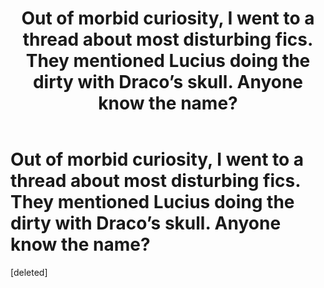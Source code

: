 #+TITLE: Out of morbid curiosity, I went to a thread about most disturbing fics. They mentioned Lucius doing the dirty with Draco’s skull. Anyone know the name?

* Out of morbid curiosity, I went to a thread about most disturbing fics. They mentioned Lucius doing the dirty with Draco’s skull. Anyone know the name?
:PROPERTIES:
:Score: 1
:DateUnix: 1561893930.0
:DateShort: 2019-Jun-30
:FlairText: What's That Fic?
:END:
[deleted]

